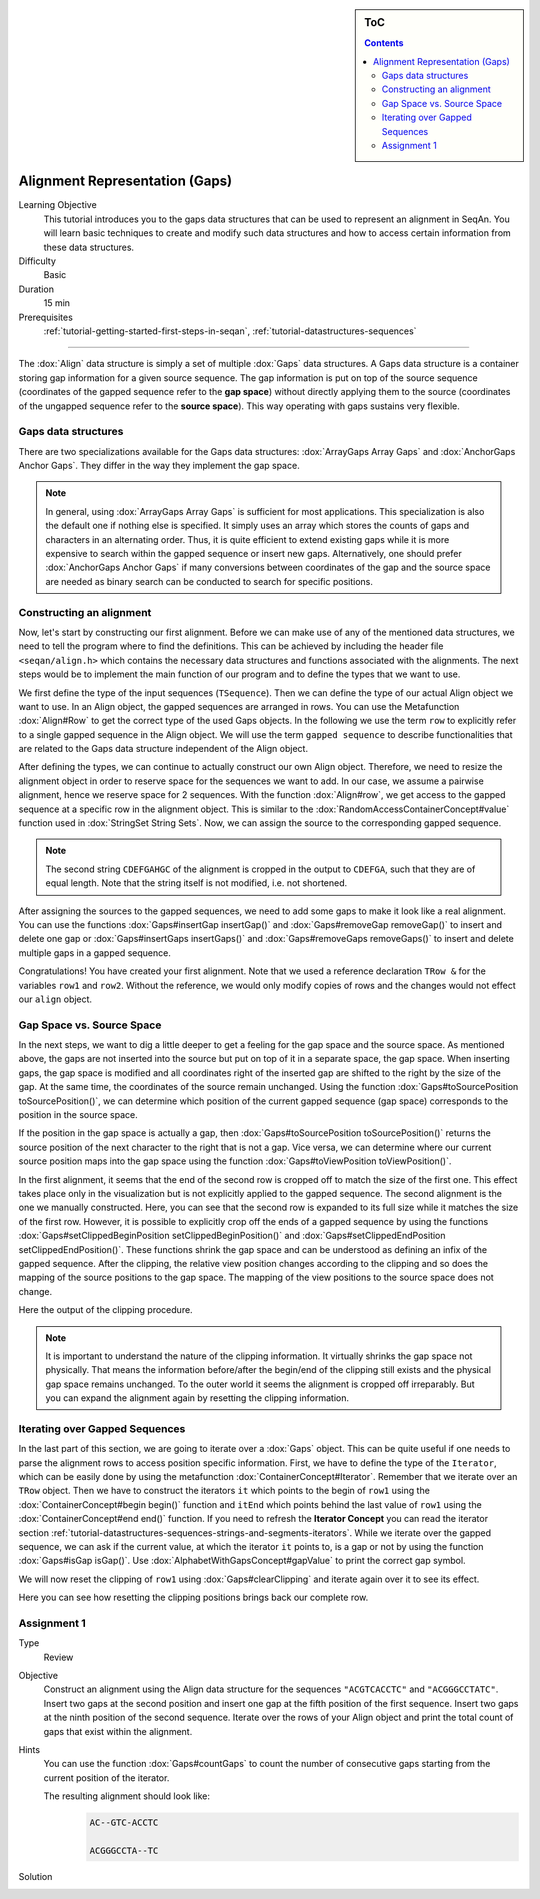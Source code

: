 .. sidebar:: ToC

    .. contents::

.. _tutorial-datastructures-alignment-alignment-gaps:

Alignment Representation (Gaps)
=================================

Learning Objective
  This tutorial introduces you to the gaps data structures that can be used to represent an alignment in SeqAn.
  You will learn basic techniques to create and modify such data structures and how to access certain information from these data structures.

Difficulty
  Basic

Duration
  15 min

Prerequisites
  :ref:`tutorial-getting-started-first-steps-in-seqan`, :ref:`tutorial-datastructures-sequences`

------------------------------------------

The :dox:`Align` data structure is simply a set of multiple :dox:`Gaps` data structures.
A Gaps data structure is a container storing gap information for a given source sequence.
The gap information is put on top of the source sequence (coordinates of the gapped sequence refer to the **gap space**) without directly applying them to the source (coordinates of the ungapped sequence refer to the **source space**).
This way operating with gaps sustains very flexible.

Gaps data structures
^^^^^^^^^^^^^^^^^^^^^^^^^

There are two specializations available for the Gaps data structures:
:dox:`ArrayGaps Array Gaps` and :dox:`AnchorGaps Anchor Gaps`.
They differ in the way they implement the gap space.

.. note::
   In general, using :dox:`ArrayGaps Array Gaps` is sufficient for most applications.
   This specialization is also the default one if nothing else is specified.
   It simply uses an array which stores the counts of gaps and characters in an alternating order.
   Thus, it is quite efficient to extend existing gaps while it is more expensive to search within the gapped sequence or insert new gaps.
   Alternatively, one should prefer :dox:`AnchorGaps Anchor Gaps` if many conversions between coordinates of the gap and the source space are needed as binary search can be conducted to search for specific positions.


Constructing an alignment
^^^^^^^^^^^^^^^^^^^^^^^^^

Now, let's start by constructing our first alignment.
Before we can make use of any of the mentioned data structures, we need to tell the program where to find the definitions.
This can be achieved by including the header file ``<seqan/align.h>`` which contains the necessary data structures and functions associated with the alignments.
The next steps would be to implement the main function of our program and to define the types that we want to use.

.. includefrags:: demos/tutorial/alignment/align.cpp
   :fragment: main

We first define the type of the input sequences (``TSequence``).
Then we can define the type of our actual Align object we want to use.
In an Align object, the gapped sequences are arranged in rows.
You can use the Metafunction :dox:`Align#Row` to get the correct type of the used Gaps objects.
In the following we use the term ``row`` to explicitly refer to a single gapped sequence in the Align object.
We will use the term ``gapped sequence`` to describe functionalities that are related to the Gaps data structure independent of the Align object.

.. includefrags:: demos/tutorial/alignment/align.cpp
   :fragment: typedefs

After defining the types, we can continue to actually construct our own Align object.
Therefore, we need to resize the alignment object in order to reserve space for the sequences we want to add.
In our case, we assume a pairwise alignment, hence we reserve space for 2 sequences.
With the function :dox:`Align#row`, we get access to the gapped sequence at a specific row in the alignment object.
This is similar to the :dox:`RandomAccessContainerConcept#value` function used in :dox:`StringSet String Sets`.
Now, we can assign the source to the corresponding gapped sequence.

.. includefrags:: demos/tutorial/alignment/align.cpp
   :fragment: init

.. includefrags:: demos/tutorial/alignment/align.cpp.stdout
   :fragment: output_init

.. note::

   The second string ``CDEFGAHGC`` of the alignment is cropped in the output to
   ``CDEFGA``, such that they are of equal length. Note that the string itself
   is not modified, i.e. not shortened.

After assigning the sources to the gapped sequences, we need to add some gaps to make it look like a real alignment.
You can use the functions :dox:`Gaps#insertGap insertGap()` and :dox:`Gaps#removeGap removeGap()` to insert and delete one gap or :dox:`Gaps#insertGaps insertGaps()` and :dox:`Gaps#removeGaps removeGaps()` to insert and delete multiple gaps in a gapped sequence.

.. includefrags:: demos/tutorial/alignment/align.cpp
   :fragment: manipulation

.. includefrags:: demos/tutorial/alignment/align.cpp.stdout
   :fragment: output_manipulation

Congratulations!
You have created your first alignment.
Note that we used a reference declaration ``TRow &`` for the variables ``row1`` and ``row2``.
Without the reference, we would only modify copies of rows and the changes would not effect our ``align`` object.


Gap Space vs. Source Space
^^^^^^^^^^^^^^^^^^^^^^^^^^

.. image:: ../../../../../dox/images/docs2/gaps_illustration.png

In the next steps, we want to dig a little deeper to get a feeling for the gap space and the source space.
As mentioned above, the gaps are not inserted into the source but put on top of it in a separate space, the gap space.
When inserting gaps, the gap space is modified and all coordinates right of the inserted gap are shifted to the right by the size of the gap.
At the same time, the coordinates of the source remain unchanged.
Using the function :dox:`Gaps#toSourcePosition toSourcePosition()`, we can determine which position of the current gapped sequence (gap space) corresponds to the position in the source space.

.. includefrags:: demos/tutorial/alignment/align.cpp
   :fragment: printingSourcePos

.. includefrags:: demos/tutorial/alignment/align.cpp.stdout
   :fragment: output_source_positions

If the position in the gap space is actually a gap, then :dox:`Gaps#toSourcePosition toSourcePosition()` returns the source position of the next character to the right that is not a gap.
Vice versa, we can determine where our current source position maps into the gap space using the function :dox:`Gaps#toViewPosition toViewPosition()`.

.. includefrags:: demos/tutorial/alignment/align.cpp
   :fragment: printingViewPos

.. includefrags:: demos/tutorial/alignment/align.cpp.stdout
   :fragment: output_view_positions

In the first alignment, it seems that the end of the second row is cropped off to match the size of the first one.
This effect takes place only in the visualization but is not explicitly applied to the gapped sequence.
The second alignment is the one we manually constructed.
Here, you can see that the second row is expanded to its full size while it matches the size of the first row.
However, it is possible to explicitly crop off the ends of a gapped sequence by using the functions :dox:`Gaps#setClippedBeginPosition setClippedBeginPosition()` and :dox:`Gaps#setClippedEndPosition setClippedEndPosition()`.
These functions shrink the gap space and can be understood as defining an infix of the gapped sequence.
After the clipping, the relative view position changes according to the clipping and so does the mapping of the source positions to the gap space.
The mapping of the view positions to the source space does not change.

.. includefrags:: demos/tutorial/alignment/align.cpp
   :fragment: clipping

.. includefrags:: demos/tutorial/alignment/align.cpp.stdout
   :fragment: output_clipping

Here the output of the clipping procedure.

.. includefrags:: demos/tutorial/alignment/align.cpp
   :fragment: clipping_positions

.. includefrags:: demos/tutorial/alignment/align.cpp.stdout
   :fragment: output_clipping_positions

.. note::
   It is important to understand the nature of the clipping information.
   It virtually shrinks the gap space not physically.
   That means the information before/after the begin/end of the clipping still exists and the physical gap space remains unchanged.
   To the outer world it seems the alignment is cropped off irreparably.
   But you can expand the alignment again by resetting the clipping information.

Iterating over Gapped Sequences
^^^^^^^^^^^^^^^^^^^^^^^^^^^^^^^

In the last part of this section, we are going to iterate over a :dox:`Gaps` object.
This can be quite useful if one needs to parse the alignment rows to access position specific information.
First, we have to define the type of the ``Iterator``, which can be easily done by using the metafunction :dox:`ContainerConcept#Iterator`.
Remember that we iterate over an ``TRow`` object.
Then we have to construct the iterators ``it`` which points to the begin of ``row1`` using the :dox:`ContainerConcept#begin begin()` function and ``itEnd`` which points behind the last value of ``row1`` using the :dox:`ContainerConcept#end end()` function.
If you need to refresh the **Iterator Concept** you can read the iterator section :ref:`tutorial-datastructures-sequences-strings-and-segments-iterators`.
While we iterate over the gapped sequence, we can ask if the current value, at which the iterator ``it`` points to, is a gap or not by using the function :dox:`Gaps#isGap isGap()`.
Use :dox:`AlphabetWithGapsConcept#gapValue` to print the correct gap symbol.

.. includefrags:: demos/tutorial/alignment/align.cpp
   :fragment: iteratingRowClipped

.. includefrags:: demos/tutorial/alignment/align.cpp.stdout
   :fragment: output_iteratingRowClipped

We will now reset the clipping of ``row1`` using :dox:`Gaps#clearClipping` and iterate again over it to see its effect.

.. includefrags:: demos/tutorial/alignment/align.cpp
   :fragment: iteratingRowClipped2

.. includefrags:: demos/tutorial/alignment/align.cpp
   :fragment: return

.. includefrags:: demos/tutorial/alignment/align.cpp.stdout
   :fragment: output_iteratingRowClipped2

Here you can see how resetting the clipping positions brings back our complete row.

Assignment 1
^^^^^^^^^^^^^^^^^^^^^^^^^^^^^^^

.. container:: assignment

   Type
     Review

   Objective
     Construct an alignment using the Align data structure for the sequences ``"ACGTCACCTC"`` and ``"ACGGGCCTATC"``.
     Insert two gaps at the second position and insert one gap at the fifth position of the first sequence.
     Insert two gaps at the ninth position of the second sequence.
     Iterate over the rows of your Align object and print the total count of gaps that exist within the alignment.

   Hints
     .. container :: foldable

        You can use the function :dox:`Gaps#countGaps` to count the number of consecutive gaps starting from the current position of the iterator.

        The resulting alignment should look like:
         .. code-block:: console

            AC--GTC-ACCTC

            ACGGGCCTA--TC

   Solution
       .. container:: foldable

          .. includefrags :: demos/tutorial/alignment/align_assignment1.cpp
             :fragment: solution

          .. includefrags :: demos/tutorial/alignment/align_assignment1.cpp.stdout
